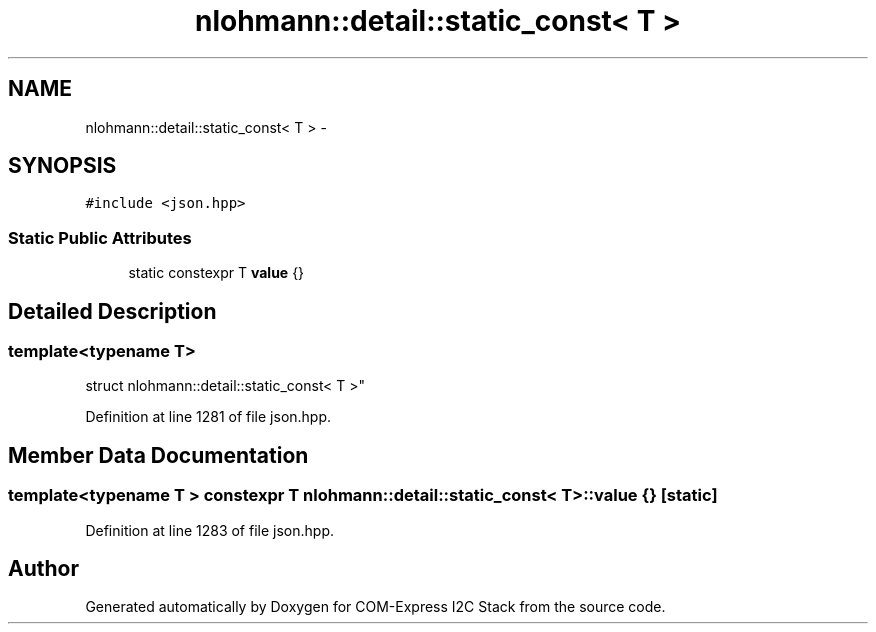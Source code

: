 .TH "nlohmann::detail::static_const< T >" 3 "Tue Aug 8 2017" "Version 1.0" "COM-Express I2C Stack" \" -*- nroff -*-
.ad l
.nh
.SH NAME
nlohmann::detail::static_const< T > \- 
.SH SYNOPSIS
.br
.PP
.PP
\fC#include <json\&.hpp>\fP
.SS "Static Public Attributes"

.in +1c
.ti -1c
.RI "static constexpr T \fBvalue\fP {}"
.br
.in -1c
.SH "Detailed Description"
.PP 

.SS "template<typename T>
.br
struct nlohmann::detail::static_const< T >"

.PP
Definition at line 1281 of file json\&.hpp\&.
.SH "Member Data Documentation"
.PP 
.SS "template<typename T > constexpr T \fBnlohmann::detail::static_const\fP< T >::value {}\fC [static]\fP"

.PP
Definition at line 1283 of file json\&.hpp\&.

.SH "Author"
.PP 
Generated automatically by Doxygen for COM-Express I2C Stack from the source code\&.
